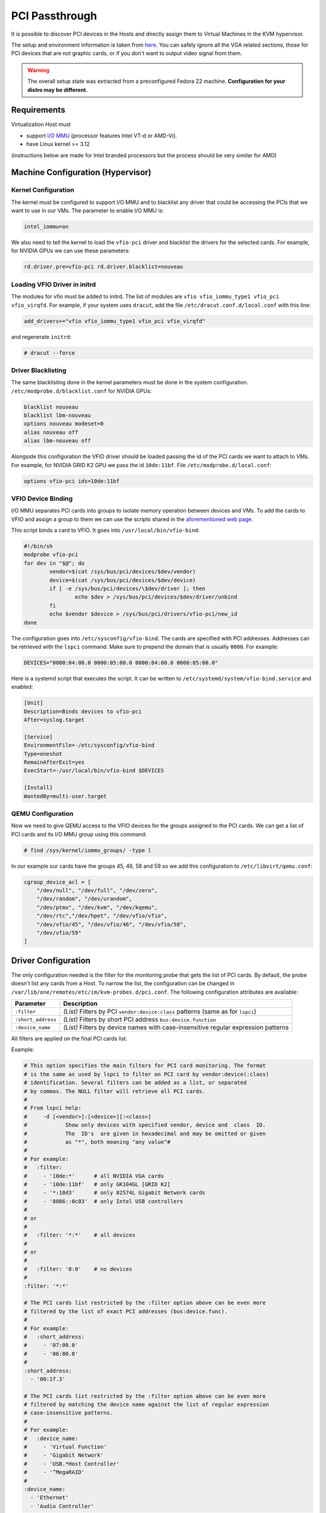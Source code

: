 .. _kvm_pci_passthrough:

PCI Passthrough
===============

It is possible to discover PCI devices in the Hosts and directly assign them to Virtual Machines in the KVM hypervisor.

The setup and environment information is taken from `here <https://stewartadam.io/howtos/fedora-20/create-gaming-virtual-machine-using-vfio-pci-passthrough-kvm>`__. You can safely ignore all the VGA related sections, those for PCI devices that are not graphic cards, or if you don't want to output video signal from them.

.. warning:: The overall setup state was extracted from a preconfigured Fedora 22 machine. **Configuration for your distro may be different.**

Requirements
------------

Virtualization Host must

* support `I/O MMU <https://en.wikipedia.org/wiki/IOMMU>`__ (processor features Intel VT-d or AMD-Vi).
* have Linux kernel >= 3.12

(instructions below are made for Intel branded processors but the process should be very similar for AMD)

Machine Configuration (Hypervisor)
----------------------------------

Kernel Configuration
~~~~~~~~~~~~~~~~~~~~

The kernel must be configured to support I/O MMU and to blacklist any driver that could be accessing the PCIs that we want to use in our VMs. The parameter to enable I/O MMU is:

.. code::

    intel_iommu=on

We also need to tell the kernel to load the ``vfio-pci`` driver and blacklist the drivers for the selected cards. For example, for NVIDIA GPUs we can use these parameters:

.. code::

    rd.driver.pre=vfio-pci rd.driver.blacklist=nouveau


Loading VFIO Driver in initrd
~~~~~~~~~~~~~~~~~~~~~~~~~~~~~

The modules for vfio must be added to initrd. The list of modules are ``vfio vfio_iommu_type1 vfio_pci vfio_virqfd``. For example, if your system uses ``dracut``, add the file ``/etc/dracut.conf.d/local.conf`` with this line:

.. code::

    add_drivers+="vfio vfio_iommu_type1 vfio_pci vfio_virqfd"

and regenerate ``initrd``:

.. code::

    # dracut --force


Driver Blacklisting
~~~~~~~~~~~~~~~~~~~

The same blacklisting done in the kernel parameters must be done in the system configuration. ``/etc/modprobe.d/blacklist.conf`` for NVIDIA GPUs:

.. code::

    blacklist nouveau
    blacklist lbm-nouveau
    options nouveau modeset=0
    alias nouveau off
    alias lbm-nouveau off

Alongside this configuration the VFIO driver should be loaded passing the id of the PCI cards we want to attach to VMs. For example, for NVIDIA GRID K2 GPU we pass the id ``10de:11bf``. File ``/etc/modprobe.d/local.conf``:

.. code::

    options vfio-pci ids=10de:11bf


VFIO Device Binding
~~~~~~~~~~~~~~~~~~~

I/O MMU separates PCI cards into groups to isolate memory operation between devices and VMs. To add the cards to VFIO and assign a group to them we can use the scripts shared in the `aforementioned web page <http://www.firewing1.com/howtos/fedora-20/create-gaming-virtual-machine-using-vfio-pci-passthrough-kvm>`__.

This script binds a card to VFIO. It goes into ``/usr/local/bin/vfio-bind``:

.. code::

    #!/bin/sh
    modprobe vfio-pci
    for dev in "$@"; do
            vendor=$(cat /sys/bus/pci/devices/$dev/vendor)
            device=$(cat /sys/bus/pci/devices/$dev/device)
            if [ -e /sys/bus/pci/devices/\$dev/driver ]; then
                    echo $dev > /sys/bus/pci/devices/$dev/driver/unbind
            fi
            echo $vendor $device > /sys/bus/pci/drivers/vfio-pci/new_id
    done

The configuration goes into ``/etc/sysconfig/vfio-bind``. The cards are specified with PCI addresses. Addresses can be retrieved with the ``lspci`` command. Make sure to prepend the domain that is usually ``0000``. For example:

.. code::

    DEVICES="0000:04:00.0 0000:05:00.0 0000:84:00.0 0000:85:00.0"

Here is a systemd script that executes the script. It can be written to ``/etc/systemd/system/vfio-bind.service`` and enabled:

.. code::

    [Unit]
    Description=Binds devices to vfio-pci
    After=syslog.target

    [Service]
    EnvironmentFile=-/etc/sysconfig/vfio-bind
    Type=oneshot
    RemainAfterExit=yes
    ExecStart=-/usr/local/bin/vfio-bind $DEVICES

    [Install]
    WantedBy=multi-user.target


QEMU Configuration
~~~~~~~~~~~~~~~~~~

Now we need to give QEMU access to the VFIO devices for the groups assigned to the PCI cards. We can get a list of PCI cards and its I/O MMU group using this command:

.. code::

    # find /sys/kernel/iommu_groups/ -type l

In our example our cards have the groups 45, 46, 58 and 59 so we add this configuration to ``/etc/libvirt/qemu.conf``:

.. code::

    cgroup_device_acl = [
        "/dev/null", "/dev/full", "/dev/zero",
        "/dev/random", "/dev/urandom",
        "/dev/ptmx", "/dev/kvm", "/dev/kqemu",
        "/dev/rtc","/dev/hpet", "/dev/vfio/vfio",
        "/dev/vfio/45", "/dev/vfio/46", "/dev/vfio/58",
        "/dev/vfio/59"
    ]

Driver Configuration
--------------------

The only configuration needed is the filter for the monitoring probe that gets the list of PCI cards. By default, the probe doesn't list any cards from a Host. To narrow the list, the configuration can be changed in ``/var/lib/one/remotes/etc/im/kvm-probes.d/pci.conf``. The following configuration attributes are available:

+--------------------+-------------------------------------------------------------------------------------+
| Parameter          | Description                                                                         |
+====================+=====================================================================================+
| ``:filter``        | *(List)* Filters by PCI ``vendor:device:class`` patterns (same as for ``lspci``)    |
+--------------------+-------------------------------------------------------------------------------------+
| ``:short_address`` | *(List)* Filters by short PCI address ``bus:device.function``                       |
+--------------------+-------------------------------------------------------------------------------------+
| ``:device_name``   | *(List)* Filters by device names with case-insensitive regular expression patterns  |
+--------------------+-------------------------------------------------------------------------------------+

All filters are applied on the final PCI cards list.

Example:

.. code::

    # This option specifies the main filters for PCI card monitoring. The format
    # is the same as used by lspci to filter on PCI card by vendor:device(:class)
    # identification. Several filters can be added as a list, or separated
    # by commas. The NULL filter will retrieve all PCI cards.
    #
    # From lspci help:
    #     -d [<vendor>]:[<device>][:<class>]
    #            Show only devices with specified vendor, device and  class  ID.
    #            The  ID's  are given in hexadecimal and may be omitted or given
    #            as "*", both meaning "any value"#
    #
    # For example:
    #   :filter:
    #     - '10de:*'      # all NVIDIA VGA cards
    #     - '10de:11bf'   # only GK104GL [GRID K2]
    #     - '*:10d3'      # only 82574L Gigabit Network cards
    #     - '8086::0c03'  # only Intel USB controllers
    #
    # or
    #
    #   :filter: '*:*'    # all devices
    #
    # or
    #
    #   :filter: '0:0'    # no devices
    #
    :filter: '*:*'

    # The PCI cards list restricted by the :filter option above can be even more
    # filtered by the list of exact PCI addresses (bus:device.func).
    #
    # For example:
    #   :short_address:
    #     - '07:00.0'
    #     - '06:00.0'
    #
    :short_address:
      - '00:1f.3'

    # The PCI cards list restricted by the :filter option above can be even more
    # filtered by matching the device name against the list of regular expression
    # case-insensitive patterns.
    #
    # For example:
    #   :device_name:
    #     - 'Virtual Function'
    #     - 'Gigabit Network'
    #     - 'USB.*Host Controller'
    #     - '^MegaRAID'
    #
    :device_name:
      - 'Ethernet'
      - 'Audio Controller'

Usage
-----

The basic workflow is to inspect the Host information, either in the CLI or in Sunstone, to find out the available PCI devices and to add the desired device to the template. PCI devices can be added by specifying ``VENDOR``, ``DEVICE`` and ``CLASS``, or simply ``CLASS``. Note that OpenNebula will only deploy the VM in a Host with the available PCI device. If no Hosts match, an error message will appear in the Scheduler log.

CLI
~~~

A new table in ``onehost show`` command gives us the list of PCI devices per Host. For example:

.. code::

    PCI DEVICES

       VM ADDR    TYPE           NAME
          00:00.0 8086:0a04:0600 Haswell-ULT DRAM Controller
          00:02.0 8086:0a16:0300 Haswell-ULT Integrated Graphics Controller
      123 00:03.0 8086:0a0c:0403 Haswell-ULT HD Audio Controller
          00:14.0 8086:9c31:0c03 8 Series USB xHCI HC
          00:16.0 8086:9c3a:0780 8 Series HECI #0
          00:1b.0 8086:9c20:0403 8 Series HD Audio Controller
          00:1c.0 8086:9c10:0604 8 Series PCI Express Root Port 1
          00:1c.2 8086:9c14:0604 8 Series PCI Express Root Port 3
          00:1d.0 8086:9c26:0c03 8 Series USB EHCI #1
          00:1f.0 8086:9c43:0601 8 Series LPC Controller
          00:1f.2 8086:9c03:0106 8 Series SATA Controller 1 [AHCI mode]
          00:1f.3 8086:9c22:0c05 8 Series SMBus Controller
          02:00.0 8086:08b1:0280 Wireless 7260

- ``VM`` - The VM ID using that specific device. Empty if no VMs are using that device.
- ``ADDR`` - PCI Address.
- ``TYPE`` - Values describing the device. These are VENDOR:DEVICE:CLASS. These values are used when selecting a PCI device do to passthrough.
- ``NAME`` - Name of the PCI device.

To make use of one of the PCI devices in a VM a new option can be added selecting which device to use. For example this will ask for a ``Haswell-ULT HD Audio Controller``:

.. code::

    PCI = [
      VENDOR = "8086",
      DEVICE = "0a0c",
      CLASS  = "0403" ]

The device can also be specified without all the type values. For example, to get any *PCI Express Root Ports* this can be added to a VM template:

.. code::

    PCI = [
      CLASS = "0604" ]

More than one ``PCI`` options can be added to attach more than one PCI device to the VM.

Sunstone
~~~~~~~~

In Sunstone the information is displayed in the **PCI** tab:

|image1|

To add a PCI device to a template, select the **Other** tab:

|image2|

Usage as Network Interfaces
---------------------------

It is possible use a PCI device as an NIC interface directly in OpenNebula. In order to do so you will need to follow the configuration steps mentioned in this guide, namely changing the device driver.

When defining a Network that will be used for PCI passthrough nics, please use either the ``dummy`` network driver or the ``802.1Q`` if you are using VLAN. In any case, type any random value into the ``BRIDGE`` field, and it will be ignored. For ``802.1Q`` you can also leave ``PHYDEV`` blank.

The :ref:`context packages <context_overview>` support the configuration of the following attributes:

* ``MAC``: It will change the mac address of the corresponding network interface to the MAC assigned by OpenNebula.
* ``IP``: It will assign an IPv4 address to the interface, assuming a ``/24`` netmask.
* ``IPV6``: It will assign an IPv6 address to the interface, assuming a ``/128`` netmask.
* ``VLAN_ID``: If present, it will create a tagged interface and assign the IPs to the tagged interface.

CLI
~~~

When a ``PCI`` in a template contains the attribute ``TYPE="NIC"``, it will be treated as a ``NIC`` and OpenNebula will assign a MAC address, a VLAN_ID, an IP, etc, to the PCI device.

This is an example of the PCI section of an interface that will be treated as a NIC:

.. code::

    PCI = [
      NETWORK = "passthrough",
      NETWORK_UNAME = "oneadmin",
      TYPE = "NIC",
      CLASS = "0200",
      DEVICE = "10d3",
      VENDOR = "8086" ]


Note that the order of appearence of the ``PCI`` elements and ``NIC`` elements in the template is relevant. They will be mapped to NICs in the order they appear, regardless of whether or not they're NICs of PCIs.

Sunstone
~~~~~~~~

In the Network tab, under advanced options check the **PCI Passthrough** option and fill in the PCI address. Use the rest of the dialog as usual by selecting a network from the table.

|image3|

.. |image1| image:: /images/sunstone_host_pci.png
.. |image2| image:: /images/sunstone_template_pci.png
.. |image3| image:: /images/sunstone_nic_passthrough.png
